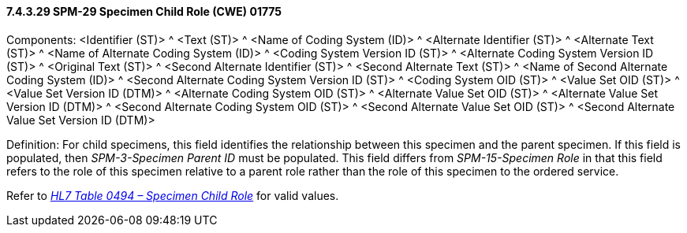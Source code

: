 ==== 7.4.3.29 SPM-29 Specimen Child Role (CWE) 01775 

Components: <Identifier (ST)> ^ <Text (ST)> ^ <Name of Coding System (ID)> ^ <Alternate Identifier (ST)> ^ <Alternate Text (ST)> ^ <Name of Alternate Coding System (ID)> ^ <Coding System Version ID (ST)> ^ <Alternate Coding System Version ID (ST)> ^ <Original Text (ST)> ^ <Second Alternate Identifier (ST)> ^ <Second Alternate Text (ST)> ^ <Name of Second Alternate Coding System (ID)> ^ <Second Alternate Coding System Version ID (ST)> ^ <Coding System OID (ST)> ^ <Value Set OID (ST)> ^ <Value Set Version ID (DTM)> ^ <Alternate Coding System OID (ST)> ^ <Alternate Value Set OID (ST)> ^ <Alternate Value Set Version ID (DTM)> ^ <Second Alternate Coding System OID (ST)> ^ <Second Alternate Value Set OID (ST)> ^ <Second Alternate Value Set Version ID (DTM)>

Definition: For child specimens, this field identifies the relationship between this specimen and the parent specimen. If this field is populated, then _SPM-3-Specimen Parent ID_ must be populated. This field differs from _SPM-15-Specimen Role_ in that this field refers to the role of this specimen relative to a parent role rather than the role of this specimen to the ordered service.

Refer to file:///E:\V2\v2.9%20final%20Nov%20from%20Frank\V29_CH02C_Tables.docx#HL70494[_HL7 Table 0494 – Specimen Child Role_] for valid values.

